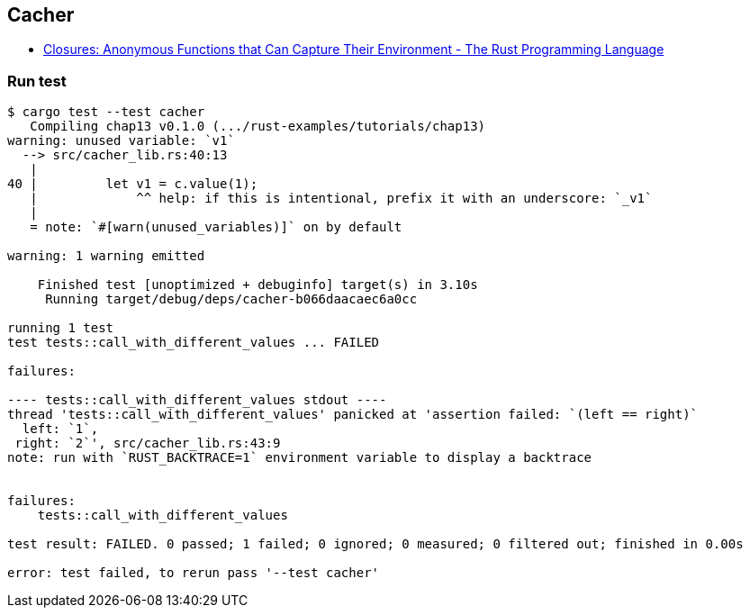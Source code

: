 == Cacher

* https://doc.rust-lang.org/book/ch13-01-closures.html#limitations-of-the-cacher-implementation[Closures: Anonymous Functions that Can Capture Their Environment - The Rust Programming Language^]

=== Run test

[source,console]
--------
$ cargo test --test cacher
   Compiling chap13 v0.1.0 (.../rust-examples/tutorials/chap13)
warning: unused variable: `v1`
  --> src/cacher_lib.rs:40:13
   |
40 |         let v1 = c.value(1);
   |             ^^ help: if this is intentional, prefix it with an underscore: `_v1`
   |
   = note: `#[warn(unused_variables)]` on by default

warning: 1 warning emitted

    Finished test [unoptimized + debuginfo] target(s) in 3.10s
     Running target/debug/deps/cacher-b066daacaec6a0cc

running 1 test
test tests::call_with_different_values ... FAILED

failures:

---- tests::call_with_different_values stdout ----
thread 'tests::call_with_different_values' panicked at 'assertion failed: `(left == right)`
  left: `1`,
 right: `2`', src/cacher_lib.rs:43:9
note: run with `RUST_BACKTRACE=1` environment variable to display a backtrace


failures:
    tests::call_with_different_values

test result: FAILED. 0 passed; 1 failed; 0 ignored; 0 measured; 0 filtered out; finished in 0.00s

error: test failed, to rerun pass '--test cacher'
--------
